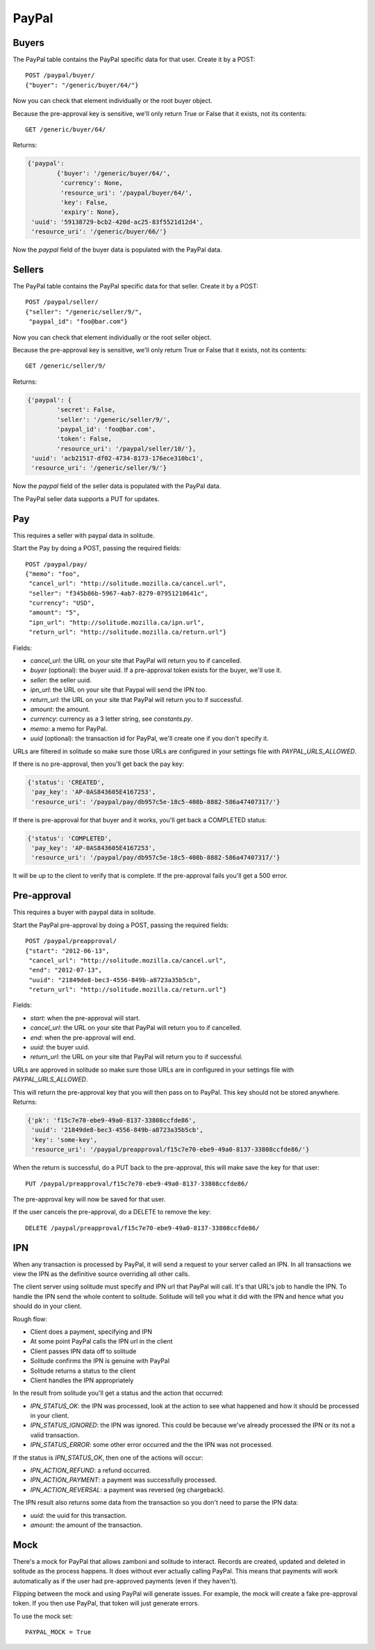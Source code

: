 .. _paypal_buyers:

PayPal
######

Buyers
======

The PayPal table contains the PayPal specific data for that user. Create it by
a POST::

    POST /paypal/buyer/
    {"buyer": "/generic/buyer/64/"}

Now you can check that element individually or the root buyer object.

Because the pre-approval key is sensitive, we'll only return True or False that
it exists, not its contents::

    GET /generic/buyer/64/

Returns:

.. code-block:: javascript

    {'paypal':
            {'buyer': '/generic/buyer/64/',
             'currency': None,
             'resource_uri': '/paypal/buyer/64/',
             'key': False,
             'expiry': None},
     'uuid': '59138729-bcb2-420d-ac25-83f5521d12d4',
     'resource_uri': '/generic/buyer/66/'}

Now the `paypal` field of the buyer data is populated with the PayPal data.

Sellers
=======

The PayPal table contains the PayPal specific data for that seller. Create it by
a POST::

    POST /paypal/seller/
    {"seller": "/generic/seller/9/",
     "paypal_id": "foo@bar.com"}

Now you can check that element individually or the root seller object.

Because the pre-approval key is sensitive, we'll only return True or False that
it exists, not its contents::

    GET /generic/seller/9/

Returns:

.. code-block:: javascript

    {'paypal': {
            'secret': False,
            'seller': '/generic/seller/9/',
            'paypal_id': 'foo@bar.com',
            'token': False,
            'resource_uri': '/paypal/seller/10/'},
     'uuid': 'acb21517-df02-4734-8173-176ece310bc1',
     'resource_uri': '/generic/seller/9/'}

Now the `paypal` field of the seller data is populated with the PayPal data.

The PayPal seller data supports a PUT for updates.

Pay
===

This requires a seller with paypal data in solitude.

Start the Pay by doing a POST, passing the required fields::

        POST /paypal/pay/
        {"memo": "foo",
         "cancel_url": "http://solitude.mozilla.ca/cancel.url",
         "seller": "f345b86b-5967-4ab7-8279-07951210641c",
         "currency": "USD",
         "amount": "5",
         "ipn_url": "http://solitude.mozilla.ca/ipn.url",
         "return_url": "http://solitude.mozilla.ca/return.url"}

Fields:

* `cancel_url`: the URL on your site that PayPal will return you to if
  cancelled.
* `buyer` (optional): the buyer uuid. If a pre-approval token exists for the
  buyer, we'll use it.
* `seller`: the seller uuid.
* `ipn_url`: the URL on your site that Paypal will send the IPN too.
* `return_url`: the URL on your site that PayPal will return you to if
  successful.
* `amount`: the amount.
* `currency`: currency as a 3 letter string, see `constants.py`.
* `memo`: a memo for PayPal.
* `uuid` (optional): the transaction id for PayPal, we'll create one if you
  don't specify it.

URLs are filtered in solitude so make sure those URLs are configured in
your settings file with `PAYPAL_URLS_ALLOWED`.

If there is no pre-approval, then you'll get back the pay key:

.. code-block:: javascript

    {'status': 'CREATED',
     'pay_key': 'AP-0AS843605E4167253',
     'resource_uri': '/paypal/pay/db957c5e-18c5-408b-8882-586a47407317/'}

If there is pre-approval for that buyer and it works, you'll get back
a COMPLETED status:

.. code-block:: javascript

    {'status': 'COMPLETED',
     'pay_key': 'AP-0AS843605E4167253',
     'resource_uri': '/paypal/pay/db957c5e-18c5-408b-8882-586a47407317/'}

It will be up to the client to verify that is complete. If the pre-approval
fails you'll get a 500 error.

Pre-approval
============

This requires a buyer with paypal data in solitude.

Start the PayPal pre-approval by doing a POST, passing the required fields::

    POST /paypal/preapproval/
    {"start": "2012-06-13",
     "cancel_url": "http://solitude.mozilla.ca/cancel.url",
     "end": "2012-07-13",
     "uuid": "21849de8-bec3-4556-849b-a8723a35b5cb",
     "return_url": "http://solitude.mozilla.ca/return.url"}

Fields:

* `start`: when the pre-approval will start.
* `cancel_url`: the URL on your site that PayPal will return you to if
  cancelled.
* `end`: when the pre-approval will end.
* `uuid`: the buyer uuid.
* `return_url`: the URL on your site that PayPal will return you to if
  successful.

URLs are approved in solitude so make sure those URLs are in configured in
your settings file with `PAYPAL_URLS_ALLOWED`.

This will return the pre-approval key that you will then pass on to PayPal.
This key should not be stored anywhere. Returns:

.. code-block:: javascript

    {'pk': 'f15c7e70-ebe9-49a0-8137-33808ccfde86',
     'uuid': '21849de8-bec3-4556-849b-a8723a35b5cb',
     'key': 'some-key',
     'resource_uri': '/paypal/preapproval/f15c7e70-ebe9-49a0-8137-33808ccfde86/'}

When the return is successful, do a PUT back to the pre-approval, this will
make save the key for that user::

    PUT /paypal/preapproval/f15c7e70-ebe9-49a0-8137-33808ccfde86/

The pre-approval key will now be saved for that user.

If the user cancels the pre-approval, do a DELETE to remove the key::

    DELETE /paypal/preapproval/f15c7e70-ebe9-49a0-8137-33808ccfde86/

IPN
===

When any transaction is processed by PayPal, it will send a request to your
server called an IPN. In all transactions we view the IPN as the definitive
source overriding all other calls.

The client server using solitude must specify and IPN url that PayPal will
call. It's that URL's job to handle the IPN. To handle the IPN send the whole
content to solitude. Solitude will tell you what it did with the IPN and hence
what you should do in your client.

Rough flow:

* Client does a payment, specifying and IPN
* At some point PayPal calls the IPN url in the client
* Client passes IPN data off to solitude
* Solitude confirms the IPN is genuine with PayPal
* Solitude returns a status to the client
* Client handles the IPN appropriately

In the result from solitude you'll get a status and the action that occurred:

* `IPN_STATUS_OK`: the IPN was processed, look at the action to see what happened
  and how it should be processed in your client.
* `IPN_STATUS_IGNORED`: the IPN was ignored. This could be because we've already
  processed the IPN or its not a valid transaction.
* `IPN_STATUS_ERROR`: some other error occurred and the the IPN was not
  processed.

If the status is `IPN_STATUS_OK`, then one of the actions will occur:

* `IPN_ACTION_REFUND`: a refund occurred.
* `IPN_ACTION_PAYMENT`: a payment was successfully processed.
* `IPN_ACTION_REVERSAL`: a payment was reversed (eg chargeback).

The IPN result also returns some data from the transaction so you don't need to
parse the IPN data:

* `uuid`: the uuid for this transaction.
* `amount`: the amount of the transaction.

Mock
====

There's a mock for PayPal that allows zamboni and solitude to interact. Records
are created, updated and deleted in solitude as the process happens. It does
without ever actually calling PayPal. This means that payments will work
automatically as if the user had pre-approved payments (even if they haven't).

Flipping between the mock and using PayPal will generate issues. For example,
the mock will create a fake pre-approval token. If you then use PayPal, that
token will just generate errors.

To use the mock set::

    PAYPAL_MOCK = True
